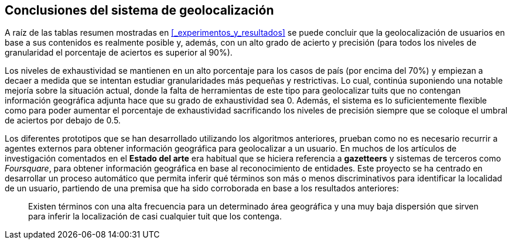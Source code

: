 == Conclusiones del sistema de geolocalización

A raíz de las tablas resumen mostradas en <<_experimentos_y_resultados>> se puede concluir que la geolocalización de usuarios en base a sus contenidos es realmente posible y, además, con un alto grado de acierto y precisión (para todos los niveles de granularidad el porcentaje de aciertos es superior al 90%).

Los niveles de exhaustividad se mantienen en un alto porcentaje para los casos de país (por encima del 70%) y empiezan a decaer a medida que se intentan estudiar granularidades más pequeñas y restrictivas. Lo cual, continúa suponiendo una notable mejoría sobre la situación actual, donde la falta de herramientas de este tipo para geolocalizar tuits que no contengan información geográfica adjunta hace que su grado de exhaustividad sea 0. Además, el sistema es lo suficientemente flexible como para poder aumentar el porcentaje de exhaustividad sacrificando los niveles de precisión siempre que se coloque el umbral de aciertos por debajo de 0.5.

Los diferentes prototipos que se han desarrollado utilizando los algoritmos anteriores, prueban como no es necesario recurrir a agentes externos para obtener información geográfica para geolocalizar a un usuario. En muchos de los artículos de investigación comentados en el *Estado del arte* era habitual que se hiciera referencia a *gazetteers* y sistemas de terceros como _Foursquare_, para obtener información geográfica en base al reconocimiento de entidades. Este proyecto se ha centrado en desarrollar un proceso automático que permita inferir qué términos son más o menos discriminativos para identificar la localidad de un usuario, partiendo de una premisa que ha sido corroborada en base a los resultados anteriores:

____
Existen términos con una alta frecuencia para un determinado área geográfica y una muy baja dispersión que sirven para inferir la localización de casi cualquier tuit que los contenga.
____
